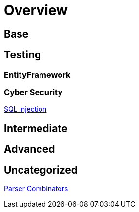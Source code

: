 = Overview

== Base

== Testing

=== EntityFramework

=== Cyber Security

link:./cyber-security/sql-injection/README.adoc[SQL injection]

== Intermediate

== Advanced

== Uncategorized

link:./parser-combinators/README.adoc[Parser Combinators]